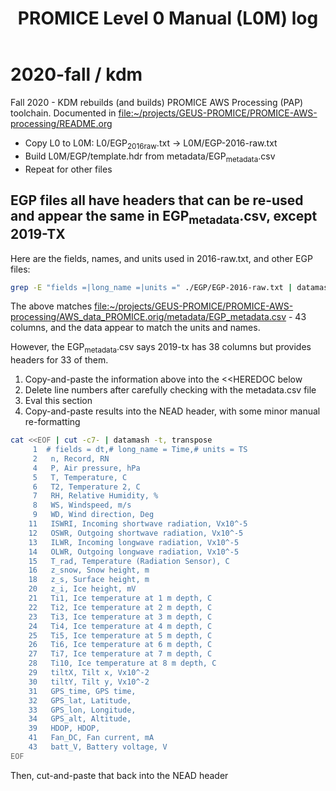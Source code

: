 #+TITLE: PROMICE Level 0 Manual (L0M) log


* 2020-fall / kdm

Fall 2020 - KDM rebuilds (and builds) PROMICE AWS Processing (PAP) toolchain. Documented in [[file:~/projects/GEUS-PROMICE/PROMICE-AWS-processing/README.org]]

+ Copy L0 to L0M: L0/EGP_2016_raw.txt -> L0M/EGP-2016-raw.txt
+ Build L0M/EGP/template.hdr from metadata/EGP_metadata.csv
+ Repeat for other files

** EGP files all have headers that can be re-used and appear the same in EGP_metadata.csv, except 2019-TX

Here are the fields, names, and units used in 2016-raw.txt, and other EGP files:

#+BEGIN_SRC bash :results verbatim :output results 
grep -E "fields =|long_name =|units =" ./EGP/EGP-2016-raw.txt | datamash -t, transpose|cat -n
#+END_SRC

#+RESULTS:
#+begin_example
     1	# fields = dt,# long_name = Time,# units = TS
     2	 n, Record, RN
     3	 minY, Minutes in year, 
     4	 P, Air pressure, hPa
     5	 T, Temperature, C
     6	 T2, Temperature 2, C
     7	 RH, Relative Humidity, %
     8	 WS, Windspeed, m/s
     9	 WD, Wind direction, Deg
    10	 WD_sigma, Wind direction (standard deviation), Deg
    11	 ISWRI, Incoming shortwave radiation, Vx10^-5
    12	 OSWR, Outgoing shortwave radiation, Vx10^-5
    13	 ILWR, Incoming longwave radiation, Vx10^-5
    14	 OLWR, Outgoing longwave radiation, Vx10^-5
    15	 T_rad, Temperature (Radiation Sensor), C
    16	 z_snow, Snow height, m
    17	 z_snow_Q, Snow height (quality), 
    18	 z_s, Surface height, m
    19	 z_S_Q, Surface height (quality), 
    20	 z_i, Ice height, mV
    21	 Ti1, Ice temperature at 1 m depth, C
    22	 Ti2, Ice temperature at 2 m depth, C
    23	 Ti3, Ice temperature at 3 m depth, C
    24	 Ti4, Ice temperature at 4 m depth, C
    25	 Ti5, Ice temperature at 5 m depth, C
    26	 Ti6, Ice temperature at 6 m depth, C
    27	 Ti7, Ice temperature at 7 m depth, C
    28	 Ti10, Ice temperature at 8 m depth, C
    29	 tiltX, Tilt x, Vx10^-2
    30	 tiltY, Tilt y, Vx10^-2
    31	 GPS_time, GPS time, 
    32	 GPS_lat, Latitude, 
    33	 GPS_lon, Longitude, 
    34	 GPS_alt, Altitude, 
    35	 GPS_giodal, Giodal, 
    36	 GPS_GeoUnit, GeoUnit, 
    37	 GPS_q, Quality, 
    38	 GPS_numsat, GPS number of satellites, 
    39	 HDOP, HDOP, 
    40	 T_logger, Temperature in logger, C
    41	 Fan_DC, Fan current, mA
    42	 batt_V_ini, Battery voltage Ini, V
    43	 batt_V, Battery voltage, V
#+end_example

The above matches [[file:~/projects/GEUS-PROMICE/PROMICE-AWS-processing/AWS_data_PROMICE.orig/metadata/EGP_metadata.csv]] - 43 columns, and the data appear to match the units and names.

However, the EGP_metadata.csv says 2019-tx has 38 columns but provides headers for 33 of them.

1) Copy-and-paste the information above into the <<HEREDOC below
2) Delete line numbers after carefully checking with the metadata.csv file
3) Eval this section
4) Copy-and-paste results into the NEAD header, with some minor manual re-formatting

#+BEGIN_SRC bash :results verbatim
cat <<EOF | cut -c7- | datamash -t, transpose
     1	# fields = dt,# long_name = Time,# units = TS
     2	 n, Record, RN
     4	 P, Air pressure, hPa
     5	 T, Temperature, C
     6	 T2, Temperature 2, C
     7	 RH, Relative Humidity, %
     8	 WS, Windspeed, m/s
     9	 WD, Wind direction, Deg
    11	 ISWRI, Incoming shortwave radiation, Vx10^-5
    12	 OSWR, Outgoing shortwave radiation, Vx10^-5
    13	 ILWR, Incoming longwave radiation, Vx10^-5
    14	 OLWR, Outgoing longwave radiation, Vx10^-5
    15	 T_rad, Temperature (Radiation Sensor), C
    16	 z_snow, Snow height, m
    18	 z_s, Surface height, m
    20	 z_i, Ice height, mV
    21	 Ti1, Ice temperature at 1 m depth, C
    22	 Ti2, Ice temperature at 2 m depth, C
    23	 Ti3, Ice temperature at 3 m depth, C
    24	 Ti4, Ice temperature at 4 m depth, C
    25	 Ti5, Ice temperature at 5 m depth, C
    26	 Ti6, Ice temperature at 6 m depth, C
    27	 Ti7, Ice temperature at 7 m depth, C
    28	 Ti10, Ice temperature at 8 m depth, C
    29	 tiltX, Tilt x, Vx10^-2
    30	 tiltY, Tilt y, Vx10^-2
    31	 GPS_time, GPS time, 
    32	 GPS_lat, Latitude, 
    33	 GPS_lon, Longitude, 
    34	 GPS_alt, Altitude, 
    39	 HDOP, HDOP, 
    41	 Fan_DC, Fan current, mA
    43	 batt_V, Battery voltage, V
EOF
#+END_SRC

#+RESULTS:
: 	# fields = dt,	 n,	 P,	 T,	 T2,	 RH,	 WS,	 WD,	 ISWRI,	 OSWR,	 ILWR,	 OLWR,	 T_rad,	 z_snow,	 z_s,	 z_i,	 Ti1,	 Ti2,	 Ti3,	 Ti4,	 Ti5,	 Ti6,	 Ti7,	 Ti10,	 tiltX,	 tiltY,	 GPS_time,	 GPS_lat,	 GPS_lon,	 GPS_alt,	 HDOP,	 Fan_DC,	 batt_V
: # long_name = Time, Record, Air pressure, Temperature, Temperature 2, Relative Humidity, Windspeed, Wind direction, Incoming shortwave radiation, Outgoing shortwave radiation, Incoming longwave radiation, Outgoing longwave radiation, Temperature (Radiation Sensor), Snow height, Surface height, Ice height, Ice temperature at 1 m depth, Ice temperature at 2 m depth, Ice temperature at 3 m depth, Ice temperature at 4 m depth, Ice temperature at 5 m depth, Ice temperature at 6 m depth, Ice temperature at 7 m depth, Ice temperature at 8 m depth, Tilt x, Tilt y, GPS time, Latitude, Longitude, Altitude, HDOP, Fan current, Battery voltage
: # units = TS, RN, hPa, C, C, %, m/s, Deg, Vx10^-5, Vx10^-5, Vx10^-5, Vx10^-5, C, m, m, mV, C, C, C, C, C, C, C, C, Vx10^-2, Vx10^-2, , , , , , mA, V

Then, cut-and-paste that back into the NEAD header



